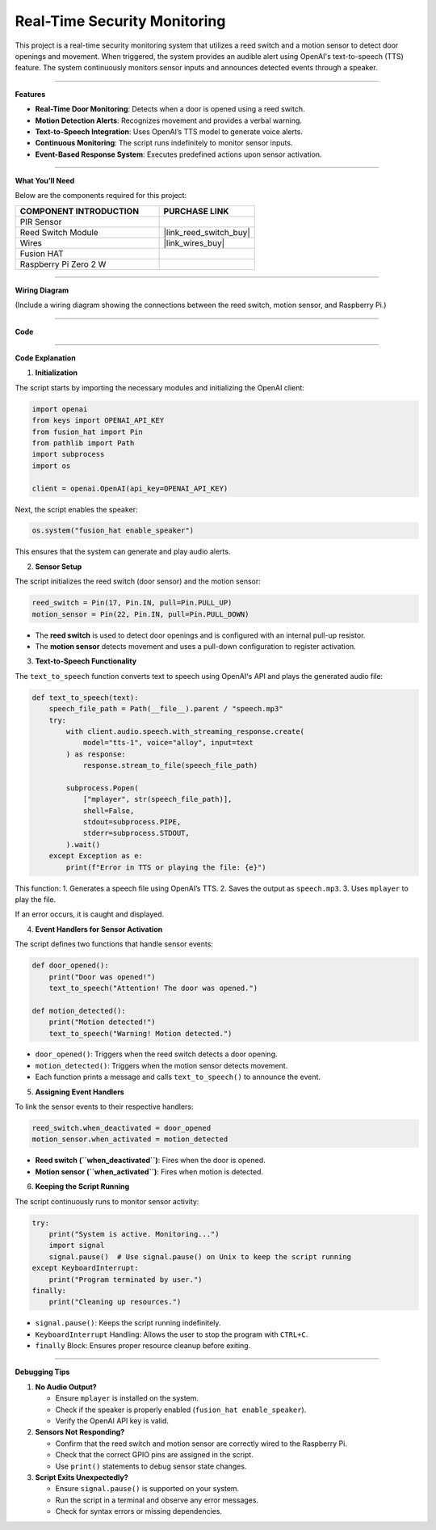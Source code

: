 Real-Time Security Monitoring
===========================================================

This project is a real-time security monitoring system that utilizes a reed switch and a motion sensor to detect door openings and movement. When triggered, the system provides an audible alert using OpenAI's text-to-speech (TTS) feature. The system continuously monitors sensor inputs and announces detected events through a speaker.

-----------------------------------------------------------

**Features**

- **Real-Time Door Monitoring**: Detects when a door is opened using a reed switch.
- **Motion Detection Alerts**: Recognizes movement and provides a verbal warning.
- **Text-to-Speech Integration**: Uses OpenAI’s TTS model to generate voice alerts.
- **Continuous Monitoring**: The script runs indefinitely to monitor sensor inputs.
- **Event-Based Response System**: Executes predefined actions upon sensor activation.

-----------------------------------------------------------

**What You’ll Need**

Below are the components required for this project:

.. list-table::
    :widths: 30 20
    :header-rows: 1

    *   - COMPONENT INTRODUCTION
        - PURCHASE LINK

    *   - PIR Sensor
        - 
    *   - Reed Switch Module
        - |link_reed_switch_buy|
    *   - Wires
        - |link_wires_buy|        
    *   - Fusion HAT
        - 
    *   - Raspberry Pi Zero 2 W
        -


-----------------------------------------------------------

**Wiring Diagram**

(Include a wiring diagram showing the connections between the reed switch, motion sensor, and Raspberry Pi.)

-----------------------------------------------------------


**Code**






----------------------------------------------------------------

**Code Explanation**

1. **Initialization**

The script starts by importing the necessary modules and initializing the OpenAI client:

.. code-block:: python

    import openai
    from keys import OPENAI_API_KEY
    from fusion_hat import Pin
    from pathlib import Path
    import subprocess
    import os

    client = openai.OpenAI(api_key=OPENAI_API_KEY)

Next, the script enables the speaker:

.. code-block:: python

    os.system("fusion_hat enable_speaker")

This ensures that the system can generate and play audio alerts.


2. **Sensor Setup**

The script initializes the reed switch (door sensor) and the motion sensor:

.. code-block:: python

    reed_switch = Pin(17, Pin.IN, pull=Pin.PULL_UP)
    motion_sensor = Pin(22, Pin.IN, pull=Pin.PULL_DOWN)

- The **reed switch** is used to detect door openings and is configured with an internal pull-up resistor.
- The **motion sensor** detects movement and uses a pull-down configuration to register activation.


3. **Text-to-Speech Functionality**

The ``text_to_speech`` function converts text to speech using OpenAI's API and plays the generated audio file:

.. code-block:: python

    def text_to_speech(text):
        speech_file_path = Path(__file__).parent / "speech.mp3"
        try:
            with client.audio.speech.with_streaming_response.create(
                model="tts-1", voice="alloy", input=text
            ) as response:
                response.stream_to_file(speech_file_path)

            subprocess.Popen(
                ["mplayer", str(speech_file_path)],
                shell=False,
                stdout=subprocess.PIPE,
                stderr=subprocess.STDOUT,
            ).wait()
        except Exception as e:
            print(f"Error in TTS or playing the file: {e}")

This function:
1. Generates a speech file using OpenAI’s TTS.
2. Saves the output as ``speech.mp3``.
3. Uses ``mplayer`` to play the file.

If an error occurs, it is caught and displayed.


4. **Event Handlers for Sensor Activation**

The script defines two functions that handle sensor events:

.. code-block:: python

    def door_opened():
        print("Door was opened!")
        text_to_speech("Attention! The door was opened.")

    def motion_detected():
        print("Motion detected!")
        text_to_speech("Warning! Motion detected.")

- ``door_opened()``: Triggers when the reed switch detects a door opening.
- ``motion_detected()``: Triggers when the motion sensor detects movement.
- Each function prints a message and calls ``text_to_speech()`` to announce the event.


5. **Assigning Event Handlers**

To link the sensor events to their respective handlers:

.. code-block:: python

    reed_switch.when_deactivated = door_opened
    motion_sensor.when_activated = motion_detected

- **Reed switch (``when_deactivated``)**: Fires when the door is opened.
- **Motion sensor (``when_activated``)**: Fires when motion is detected.


6. **Keeping the Script Running**

The script continuously runs to monitor sensor activity:

.. code-block:: python

    try:
        print("System is active. Monitoring...")
        import signal
        signal.pause()  # Use signal.pause() on Unix to keep the script running
    except KeyboardInterrupt:
        print("Program terminated by user.")
    finally:
        print("Cleaning up resources.")

- ``signal.pause()``: Keeps the script running indefinitely.
- ``KeyboardInterrupt`` Handling: Allows the user to stop the program with ``CTRL+C``.
- ``finally`` Block: Ensures proper resource cleanup before exiting.

-----------------------------------------------------------

**Debugging Tips**

1. **No Audio Output?**

   - Ensure ``mplayer`` is installed on the system.
   - Check if the speaker is properly enabled (``fusion_hat enable_speaker``).
   - Verify the OpenAI API key is valid.

2. **Sensors Not Responding?**

   - Confirm that the reed switch and motion sensor are correctly wired to the Raspberry Pi.
   - Check that the correct GPIO pins are assigned in the script.
   - Use ``print()`` statements to debug sensor state changes.

3. **Script Exits Unexpectedly?**

   - Ensure ``signal.pause()`` is supported on your system.
   - Run the script in a terminal and observe any error messages.
   - Check for syntax errors or missing dependencies.
